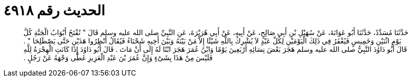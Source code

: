 
= الحديث رقم ٤٩١٨

[quote.hadith]
حَدَّثَنَا مُسَدَّدٌ، حَدَّثَنَا أَبُو عَوَانَةَ، عَنْ سُهَيْلِ بْنِ أَبِي صَالِحٍ، عَنْ أَبِيهِ، عَنْ أَبِي هُرَيْرَةَ، عَنِ النَّبِيِّ صلى الله عليه وسلم قَالَ ‏"‏ تُفْتَحُ أَبْوَابُ الْجَنَّةِ كُلَّ يَوْمِ اثْنَيْنِ وَخَمِيسٍ فَيُغْفَرُ فِي ذَلِكَ الْيَوْمَيْنِ لِكُلِّ عَبْدٍ لاَ يُشْرِكُ بِاللَّهِ شَيْئًا إِلاَّ مَنْ بَيْنَهُ وَبَيْنَ أَخِيهِ شَحْنَاءُ فَيُقَالُ أَنْظِرُوا هَذَيْنِ حَتَّى يَصْطَلِحَا ‏"‏ ‏.‏ قَالَ أَبُو دَاوُدَ النَّبِيُّ صلى الله عليه وسلم هَجَرَ بَعْضَ نِسَائِهِ أَرْبَعِينَ يَوْمًا وَابْنُ عُمَرَ هَجَرَ ابْنًا لَهُ إِلَى أَنْ مَاتَ ‏.‏ قَالَ أَبُو دَاوُدَ إِذَا كَانَتِ الْهِجْرَةُ لِلَّهِ فَلَيْسَ مِنْ هَذَا بِشَىْءٍ وَإِنَّ عُمَرَ بْنَ عَبْدِ الْعَزِيزِ غَطَّى وَجْهَهُ عَنْ رَجُلٍ ‏.‏